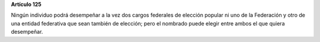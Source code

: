 **Artículo 125**

Ningún individuo podrá desempeñar a la vez dos cargos federales de
elección popular ni uno de la Federación y otro de una entidad
federativa que sean también de elección; pero el nombrado puede elegir
entre ambos el que quiera desempeñar.
